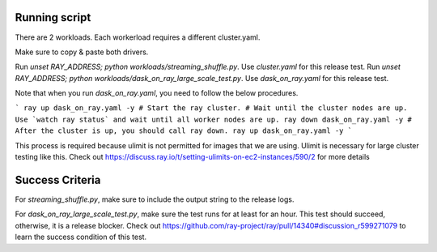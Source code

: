 Running script
--------------
There are 2 workloads. Each workerload requires a different cluster.yaml.

Make sure to copy & paste both drivers.

Run `unset RAY_ADDRESS; python workloads/streaming_shuffle.py`. Use `cluster.yaml` for this release test.
Run `unset RAY_ADDRESS; python workloads/dask_on_ray_large_scale_test.py`. Use `dask_on_ray.yaml` for this release test.

Note that when you run `dask_on_ray.yaml`, you need to follow the below procedures.

```
ray up dask_on_ray.yaml -y # Start the ray cluster.
# Wait until the cluster nodes are up. Use `watch ray status` and wait until all worker nodes are up.
ray down dask_on_ray.yaml -y # After the cluster is up, you should call ray down.
ray up dask_on_ray.yaml -y
```

This process is required because ulimit is not permitted for images that we are using. Ulimit is necessary for large cluster testing like this.
Check out https://discuss.ray.io/t/setting-ulimits-on-ec2-instances/590/2 for more details

Success Criteria
----------------

For `streaming_shuffle.py`, make sure to include the output string to the release logs.

For `dask_on_ray_large_scale_test.py`, make sure the test runs for at least for an hour. This test should succeed, otherwise, it is a release blocker.
Check out https://github.com/ray-project/ray/pull/14340#discussion_r599271079 to learn the success condition of this test.
